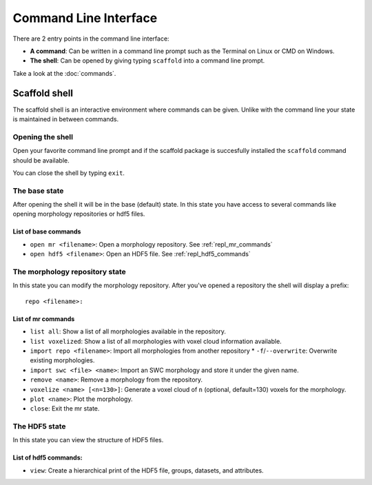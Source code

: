 ######################
Command Line Interface
######################

There are 2 entry points in the command line interface:

* **A command**: Can be written in a command line prompt such as the Terminal on
  Linux or CMD on Windows.
* **The shell**: Can be opened by giving typing ``scaffold`` into a command line
  prompt.

Take a look at the :doc:`commands`.

**************
Scaffold shell
**************

The scaffold shell is an interactive environment where commands can be given.
Unlike with the command line your state is maintained in between commands.

Opening the shell
=================

Open your favorite command line prompt and if the scaffold package is succesfully
installed the ``scaffold`` command should be available.

You can close the shell by typing ``exit``.

The base state
==============

After opening the shell it will be in the base (default) state. In this state
you have access to several commands like opening morphology repositories or hdf5
files.

List of base commands
---------------------

* ``open mr <filename>``: Open a morphology repository. See :ref:`repl_mr_commands`
* ``open hdf5 <filename>``: Open an HDF5 file. See :ref:`repl_hdf5_commands`

The morphology repository state
===============================

In this state you can modify the morphology repository.
After you've opened a repository the shell will display a prefix::

  repo <filename>:

.. _repl_mr_commands:

List of mr commands
-------------------

* ``list all``: Show a list of all morphologies available in the repository.
* ``list voxelized``: Show a list of all morphologies with voxel cloud
  information available.
* ``import repo <filename>``: Import all morphologies from another repository
  * ``-f``/``--overwrite``: Overwrite existing morphologies.
* ``import swc <file> <name>``: Import an SWC morphology and store it under the
  given name.
* ``remove <name>``: Remove a morphology from the repository.
* ``voxelize <name> [<n=130>]``: Generate a voxel cloud of ``n`` (optional,
  default=130) voxels for the morphology.
* ``plot <name>``: Plot the morphology.
* ``close``: Exit the mr state.

The HDF5 state
==============

In this state you can view the structure of HDF5 files.

.. _repl_hdf5_commands:

List of hdf5 commands:
----------------------

* ``view``: Create a hierarchical print of the HDF5 file, groups, datasets, and
  attributes.
